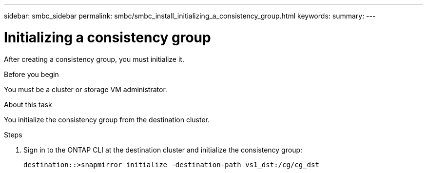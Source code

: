---
sidebar: smbc_sidebar
permalink: smbc/smbc_install_initializing_a_consistency_group.html
keywords:
summary:
---

= Initializing a consistency group
:hardbreaks:
:nofooter:
:icons: font
:linkattrs:
:imagesdir: ../media/

//
// This file was created with NDAC Version 2.0 (August 17, 2020)
//
// 2020-11-04 10:10:29.208512
//

[.lead]
After creating a consistency group,  you must initialize it.

.Before you begin

You must be a cluster or storage VM administrator.

.About this task

You initialize the consistency group from the destination cluster.

.Steps

. Sign in to the ONTAP CLI at the destination cluster and initialize the consistency group:
+
`destination::>snapmirror initialize -destination-path vs1_dst:/cg/cg_dst`
